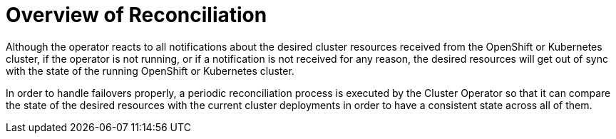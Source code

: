 [id='reconciliation-{context}']
= Overview of Reconciliation

Although the operator reacts to all notifications about the desired cluster resources received from the OpenShift or Kubernetes cluster, if the operator is not running, or if a notification is not received for any reason, the desired resources will get out of sync with the state of the running OpenShift or Kubernetes cluster.

In order to handle failovers properly, a periodic reconciliation process is executed by the Cluster Operator so that it can compare the state of the desired resources with the current cluster deployments in order to have a consistent state across all of them.

